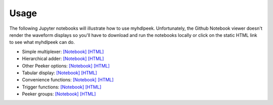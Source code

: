 ========
Usage
========

The following Jupyter notebooks will illustrate how to use myhdlpeek.
Unfortunately, the Github Notebook viewer doesn't render the waveform displays
so you'll have to download and run the notebooks locally or click on the static HTML
link to see what myhdlpeek can do.

* Simple multiplexer: `[Notebook] <https://github.com/xesscorp/myhdlpeek/blob/master/examples/peeker_simple_mux.ipynb>`_ `[HTML] <http://www.xess.com/static/media/pages/peeker_simple_mux.html>`_
* Hierarchical adder: `[Notebook] <https://github.com/xesscorp/myhdlpeek/blob/master/examples/peeker_hier_add.ipynb>`_ `[HTML] <http://www.xess.com/static/media/pages/peeker_hier_add.html>`_
* Other Peeker options: `[Notebook] <https://github.com/xesscorp/myhdlpeek/blob/master/examples/peeker_options.ipynb>`_ `[HTML] <http://www.xess.com/static/media/pages/peeker_options.html>`_
* Tabular display: `[Notebook] <https://github.com/xesscorp/myhdlpeek/blob/master/examples/peeker_tables.ipynb>`_ `[HTML] <http://www.xess.com/static/media/pages/peeker_tables.html>`_
* Convenience functions: `[Notebook] <https://github.com/xesscorp/myhdlpeek/blob/master/examples/peeker_convenience_functions.ipynb>`_ `[HTML] <http://www.xess.com/static/media/pages/peeker_convenience_functions.html>`_
* Trigger functions: `[Notebook] <https://github.com/xesscorp/myhdlpeek/blob/master/examples/peeker_triggers.ipynb>`_ `[HTML] <http://www.xess.com/static/media/pages/peeker_triggers.html>`_
* Peeker groups: `[Notebook] <https://github.com/xesscorp/myhdlpeek/blob/master/examples/peeker_groups.ipynb>`_ `[HTML] <http://www.xess.com/static/media/pages/peeker_groups.html>`_
